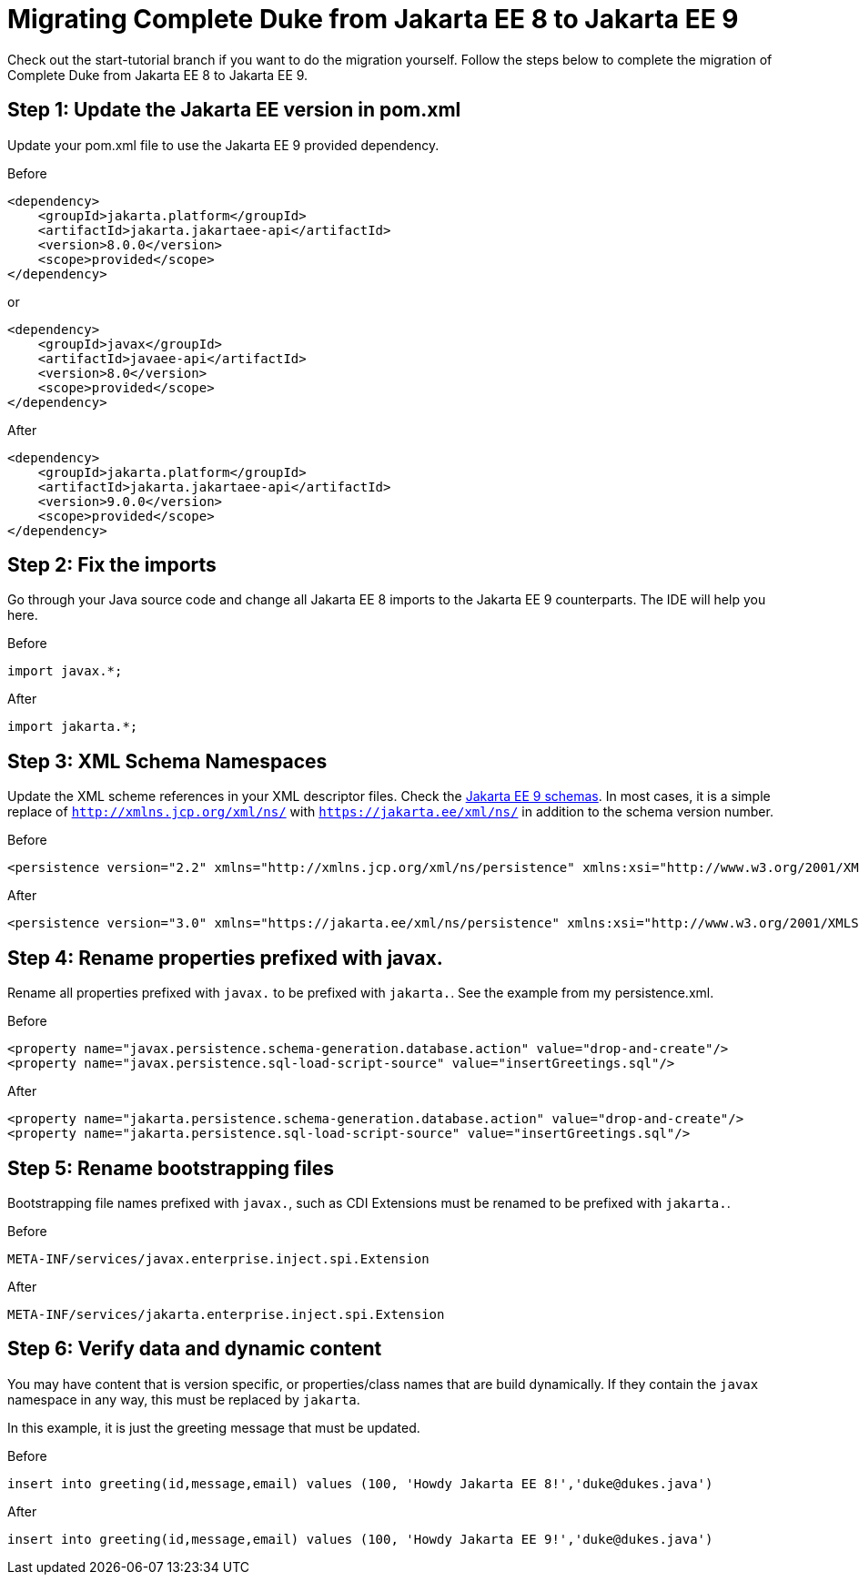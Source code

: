 = Migrating Complete Duke from Jakarta EE 8 to Jakarta EE 9

Check out the start-tutorial branch if you want to do the migration yourself.
Follow the steps below to complete the migration of Complete Duke from Jakarta EE 8
to Jakarta EE 9.

== Step 1: Update the Jakarta EE version in pom.xml

Update your pom.xml file to use the Jakarta EE 9 provided dependency.

.Before
```
<dependency>
    <groupId>jakarta.platform</groupId>
    <artifactId>jakarta.jakartaee-api</artifactId>
    <version>8.0.0</version>
    <scope>provided</scope>
</dependency>
```

or

```
<dependency>
    <groupId>javax</groupId>
    <artifactId>javaee-api</artifactId>
    <version>8.0</version>
    <scope>provided</scope>
</dependency>
```

.After
```
<dependency>
    <groupId>jakarta.platform</groupId>
    <artifactId>jakarta.jakartaee-api</artifactId>
    <version>9.0.0</version>
    <scope>provided</scope>
</dependency>
```

== Step 2: Fix the imports

Go through your Java source code and change all Jakarta EE 8 imports to the Jakarta EE 9 counterparts.
The IDE will help you here.

.Before
```
import javax.*;
```

.After
```
import jakarta.*;
```

== Step 3: XML Schema Namespaces

Update the XML scheme references in your XML descriptor files.
Check the link:https://jakarta.ee/xml/ns/jakartaee/#9[Jakarta EE 9 schemas].
In most cases, it is a simple replace of `http://xmlns.jcp.org/xml/ns/` with `https://jakarta.ee/xml/ns/` in
addition to the schema version number.

.Before
```
<persistence version="2.2" xmlns="http://xmlns.jcp.org/xml/ns/persistence" xmlns:xsi="http://www.w3.org/2001/XMLSchema-instance" xsi:schemaLocation="http://xmlns.jcp.org/xml/ns/persistence http://xmlns.jcp.org/xml/ns/persistence/persistence_2_2.xsd">
```

.After
```
<persistence version="3.0" xmlns="https://jakarta.ee/xml/ns/persistence" xmlns:xsi="http://www.w3.org/2001/XMLSchema-instance" xsi:schemaLocation="https://jakarta.ee/xml/ns/persistence https://jakarta.ee/xml/ns/persistence/persistence_3_0.xsd">
```

== Step 4: Rename properties prefixed with javax.

Rename all properties prefixed with `javax.` to be prefixed with `jakarta.`.
See the example from my persistence.xml.

.Before
```
<property name="javax.persistence.schema-generation.database.action" value="drop-and-create"/>
<property name="javax.persistence.sql-load-script-source" value="insertGreetings.sql"/>
```

.After
```
<property name="jakarta.persistence.schema-generation.database.action" value="drop-and-create"/>
<property name="jakarta.persistence.sql-load-script-source" value="insertGreetings.sql"/>
```

== Step 5: Rename bootstrapping files

Bootstrapping file names prefixed with `javax.`, such as CDI Extensions must be renamed to be prefixed
with `jakarta.`.

.Before
```
META-INF/services/javax.enterprise.inject.spi.Extension
```

.After
```
META-INF/services/jakarta.enterprise.inject.spi.Extension
```

== Step 6: Verify data and dynamic content

You may have content that is version specific, or properties/class names that are build dynamically.
If they contain the `javax` namespace in any way, this must be replaced by `jakarta`.

In this example, it is just the greeting message that must be updated.

.Before
```
insert into greeting(id,message,email) values (100, 'Howdy Jakarta EE 8!','duke@dukes.java')
```

.After
```
insert into greeting(id,message,email) values (100, 'Howdy Jakarta EE 9!','duke@dukes.java')
```
